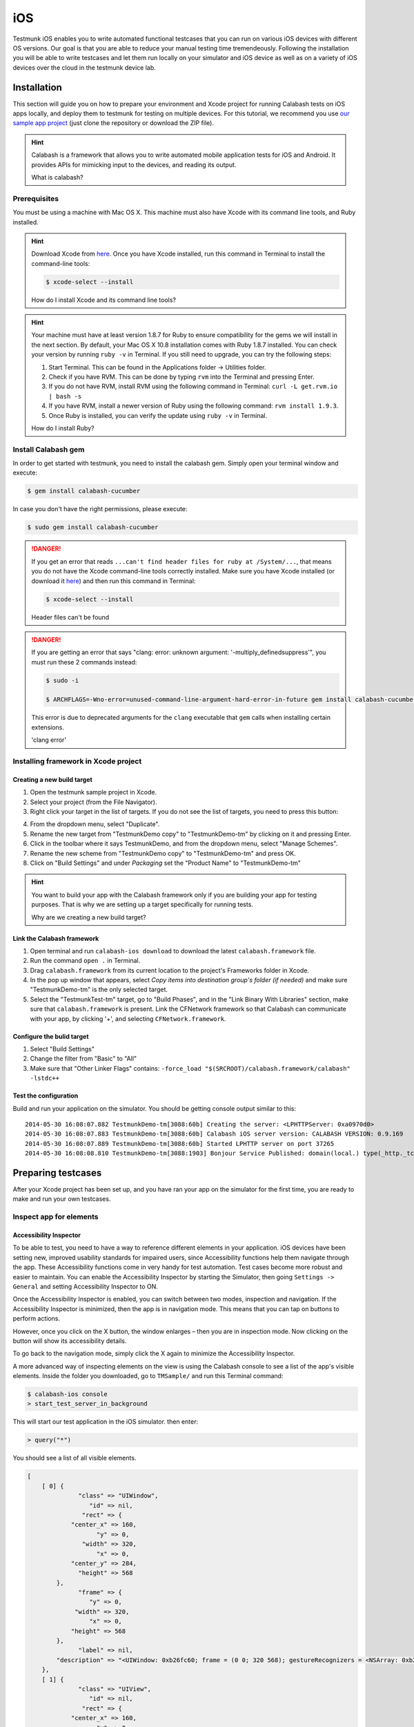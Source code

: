 iOS
===

Testmunk iOS enables you to write automated functional testcases that you can run on various iOS devices with different OS versions. Our goal is that you are able to reduce your manual testing time tremendeously. Following the installation you will be able to write testcases and let them run locally on your simulator and iOS device as well as on a variety of iOS devices over the cloud in the testmunk device lab.

Installation
------------

This section will guide you on how to prepare your environment and Xcode project for running Calabash tests on iOS apps locally, and deploy them to testmunk for testing on multiple devices. For this tutorial, we recommend you use `our sample app project <https://github.com/testmunk/TMSample/>`_ (just clone the repository or download the ZIP file).

.. HINT::
	Calabash is a framework that allows you to write automated mobile application tests for iOS and Android. It provides APIs for mimicking input to the devices, and reading its output.

	What is calabash?

Prerequisites
~~~~~~~~~~~~~

You must be using a machine with Mac OS X. This machine must also have Xcode with its command line tools, and Ruby installed.

.. HINT::
	Download Xcode from `here <https://itunes.apple.com/us/app/xcode/id497799835>`_. Once you have Xcode installed, run this command in Terminal to install the command-line tools:

	.. code-block:: console

		$ xcode-select --install

	How do I install Xcode and its command line tools?

.. HINT::
	Your machine must have at least version 1.8.7 for Ruby to ensure compatibility for the gems we will install in the next section. By default, your Mac OS X 10.8 installation comes with Ruby 1.8.7 installed. You can check your version by running ``ruby -v`` in Terminal. If you still need to upgrade, you can try the following steps:

	1. Start Terminal. This can be found in the Applications folder -> Utilities folder.
	2. Check if you have RVM. This can be done by typing ``rvm`` into the Terminal and pressing Enter.
	3. If you do not have RVM, install RVM using the following command in Terminal: ``curl -L get.rvm.io | bash -s``
	4. If you have RVM, install a newer version of Ruby using the following command: ``rvm install 1.9.3``.
	5. Once Ruby is installed, you can verify the update using ``ruby -v`` in Terminal.

	How do I install Ruby?


Install Calabash gem
~~~~~~~~~~~~~~~~~~~~

In order to get started with testmunk, you need to install the calabash gem. Simply open your terminal window and execute:

.. code-block:: console

	$ gem install calabash-cucumber

In case you don't have the right permissions, please execute:

.. code-block:: console

	$ sudo gem install calabash-cucumber

.. DANGER:: 

	If you get an error that reads ``...can't find header files for ruby at /System/...``, that means you do not have the Xcode command-line tools correctly installed. Make sure you have Xcode installed (or download it `here <https://itunes.apple.com/us/app/xcode/id497799835>`_) and then run this command in Terminal:

	.. code-block:: console

		$ xcode-select --install

	Header files can't be found

.. DANGER:: 
	If you are getting an error that says "clang: error: unknown argument: '-multiply_definedsuppress'", you must run these 2 commands instead:

	.. code-block:: console

		$ sudo -i

		$ ARCHFLAGS=-Wno-error=unused-command-line-argument-hard-error-in-future gem install calabash-cucumber

	This error is due to deprecated arguments for the ``clang`` executable that ``gem`` calls when installing certain extensions.

	'clang error'

Installing framework in Xcode project
~~~~~~~~~~~~~~~~~~~~~~~~~~~~~~~~~~~~~

Creating a new build target
***************************

1. Open the testmunk sample project in Xcode.
2. Select your project (from the File Navigator).
3. Right click your target in the list of targets. If you do not see the list of targets, you need to press this button:

.. image:: _static/img/sidebarss.png

4. From the dropdown menu, select "Duplicate".
5. Rename the new target from "TestmunkDemo copy" to "TestmunkDemo-tm" by clicking on it and pressing Enter.
6. Click in the toolbar where it says TestmunkDemo, and from the dropdown menu, select "Manage Schemes".
7. Rename the new scheme from "TestmunkDemo copy" to "TestmunkDemo-tm" and press OK.
8. Click on "Build Settings" and under `Packaging` set the "Product Name" to "TestmunkDemo-tm"

.. HINT::
	You want to build your app with the Calabash framework only if you are building your app for testing purposes. That is why we are setting up a target specifically for running tests.

	Why are we creating a new build target?

Link the Calabash framework
***************************

1. Open terminal and run ``calabash-ios download`` to download the latest ``calabash.framework`` file.
2. Run the command ``open .`` in Terminal.
3. Drag ``calabash.framework`` from its current location to the project's Frameworks folder in Xcode.
4. In the pop up window that appears, select `Copy items into destination group's folder (if needed)` and make sure "TestmunkDemo-tm" is the only selected target.
5. Select the "TestmunkTest-tm" target, go to "Build Phases", and in the "Link Binary With Libraries" section, make sure that ``calabash.framework`` is present. Link the CFNetwork framework so that Calabash can communicate with your app, by clicking '+', and selecting ``CFNetwork.framework``.

Configure the bulid target
**************************

1. Select "Build Settings"
2. Change the filter from "Basic" to "All"
3. Make sure that "Other Linker Flags" contains: ``-force_load "$(SRCROOT)/calabash.framework/calabash" -lstdc++``

Test the configuration
**********************

Build and run your application on the simulator. You should be getting console output similar to this::

	2014-05-30 16:08:07.882 TestmunkDemo-tm[3088:60b] Creating the server: <LPHTTPServer: 0xa0970d0>
	2014-05-30 16:08:07.883 TestmunkDemo-tm[3088:60b] Calabash iOS server version: CALABASH VERSION: 0.9.169
	2014-05-30 16:08:07.889 TestmunkDemo-tm[3088:60b] Started LPHTTP server on port 37265
	2014-05-30 16:08:08.810 TestmunkDemo-tm[3088:1903] Bonjour Service Published: domain(local.) type(_http._tcp.) name(Calabash Server)

Preparing testcases
-------------------

After your Xcode project has been set up, and you have ran your app on the simulator for the first time, you are ready to make and run your own testcases.

Inspect app for elements
~~~~~~~~~~~~~~~~~~~~~~~~

Accessibility Inspector
***********************

To be able to test, you need to have a way to reference different elements in your application. iOS devices have been setting new, improved usability standards for impaired users, since Accessibility functions help them navigate through the app. These Accessibility functions come in very handy for test automation. Test cases become more robust and easier to maintain. You can enable the Accessibility Inspector by starting the Simulator, then going ``Settings -> General`` and setting Accessibility Inspector to ON.

Once the Accessibility Inspector is enabled, you can switch between two modes, inspection and navigation. If the Accessibility Inspector is minimized, then the app is in navigation mode. This means that you can tap on buttons to perform actions.

However, once you click on the X button, the window enlarges – then you are in inspection mode. Now clicking on the button will show its accessibility details.

To go back to the navigation mode, simply click the X again to minimize the Accessibility Inspector.

A more advanced way of inspecting elements on the view is using the Calabash console to see a list of the app's visible elements. Inside the folder you downloaded, go to ``TMSample/`` and run this Terminal command:

.. code-block:: console

	$ calabash-ios console
	> start_test_server_in_background

This will start our test application in the iOS simulator. then enter:

.. code-block:: console
 
	> query("*")

You should see a list of all visible elements.

.. code-block :: ruby

	[
	    [ 0] {
	              "class" => "UIWindow",
	                 "id" => nil,
	               "rect" => {
	            "center_x" => 160,
	                   "y" => 0,
	               "width" => 320,
	                   "x" => 0,
	            "center_y" => 284,
	              "height" => 568
	        },
	              "frame" => {
	                 "y" => 0,
	             "width" => 320,
	                 "x" => 0,
	            "height" => 568
	        },
	              "label" => nil,
	        "description" => "<UIWindow: 0xb26fc60; frame = (0 0; 320 568); gestureRecognizers = <NSArray: 0xb2723a0>; layer = <UIWindowLayer: 0xb271d50>>"
	    },
	    [ 1] {
	              "class" => "UIView",
	                 "id" => nil,
	               "rect" => {
	            "center_x" => 160,
	                   "y" => 0,
	               "width" => 320,
	                   "x" => 0,
	            "center_y" => 284,
	              "height" => 568
	        },
	              "frame" => {
	                 "y" => 0,
	             "width" => 320,
	                 "x" => 0,
	            "height" => 568
	        },
	              "label" => nil,
	        "description" => "<UIView: 0x9eb3610; frame = (0 0; 320 568); autoresize = RM+BM; layer = <CALayer: 0x9eb37e0>>"
	    },
	    ...

	]

Writing testcases
~~~~~~~~~~~~~~~~~

We have installed a feature folder in your project folder. Inside the folder you downloaded, go to ``TMSample/features/``, and open the ``myfirst.feature`` file to write your testcases. You can ignore the folders step_definitions and support at this point.

The my_first.feature file is structured in the following way:

.. code-block:: cucumber

	# Scenario name
	Scenario: Login
	  Given I am on the Welcome Screen # Teststeps
	  Then I touch the "Email" input field
	  Then I use the keyboard and type "test@testname.com"
	  Then I touch the "Password" input field
	  Then I use the keyboard and type "testmunk"
	  Then I touch "SIGN IN"
	  Then I wait
	  Then I should see "Hello world"

.. HINT::
	For writing testcases, we recommend using `Sublime Text 2 <http://www.sublimetext.com/>`_ with the `Cucumber syntax highlighting plugin <http://makandracards.com/ninjaconcept/9233-how-to-use-cucumber-together-with-sublime-text-2-editor>`_.

	Text editor suggestion

You can write as many testcases as you want in your ``myfirst.feature`` file. Don’t delete the feature title line, since it is needed for a successful execution of your testcase.

Good to know: Ensure that each testcase starts from the beginning. We call it testcase independency. When you run your app on our devices, we clear the app data before each testcase. So, if your app always starts with the login process, you will need to have teststeps that cover the login process at the beginning of each testcase. Testcase independency makes your testcases more robust, and it means every testcase can be tested independently.

Our teststep library can come in handy as a reference as you’re writing your testcases.

If you run your app over our device lab, we automatically take screenshots after each teststep – you don’t need to worry about it at all.

.. VIDEO HEREEEEEE on how to use the console


Calabash Ruby API
-----------------

Calabash offers a Ruby API that we support for defining special teststeps.

A new teststep is defined in the following way:

.. code-block:: ruby
	
	# Define a regular expression to catch the step
	Then(/^"(.*?)" radio button should be selected$/) do |arg1|
	  # Use calls to the Calabash API to get information
	  if(!query("RadioButton text:'#{arg1}'", :checked).first())
	    # Act on that information
	    fail("The radio button with text #{arg1} should be selected")
	  end
	end

A teststep is considered succesful if the execution of its codeblock runs with neither explicit fails nor uncaught errors.

A nice way to try the different commands on this API is to run the Calabash console and test them.

Useful methods
~~~~~~~~~~~~~~

This are some useful functions that the Calabash API provides. You can see more about them on the `Calabash GitHub documentation <https://github.com/calabash/calabash-ios/wiki/03.5-Calabash-iOS-Ruby-API>`_.

query(uiquery, \*args)
**********************

Query returns an array with the views on the screen that match it. 

.. code-block:: ruby

	> query("UIButton")

	[
	    [0] {
	              "class" => "FUIButton",
	                 "id" => nil,
	               "rect" => {
	            "center_x" => 160,
	                   "y" => 194,
	               "width" => 300,
	                   "x" => 10,
	            "center_y" => 216,
	              "height" => 44
	        },
	              "frame" => {
	                 "y" => 194,
	             "width" => 300,
	                 "x" => 10,
	            "height" => 44
	        },
	              "label" => "SIGN IN",
	        "description" => "<FUIButton: 0x9f909e0; baseClass = UIButton; frame = (10 194; 300 44); opaque = NO; layer = <CALayer: 0x9f90bf0>>"
	    }
	]

Each result is a Ruby hash map object.

.. code-block:: ruby

	> query("UIButton").first.keys

	[
	    [0] "class",
	    [1] "id",
	    [2] "rect",
	    [3] "frame",
	    [4] "label",
	    [5] "description"
	]

	> query("UIButton")[0]["label"]
	
	"SIGN IN"


wait_for_elements_exist(elements_arr, options={})
*************************************************

Waits for all queries in the ``elements_arr`` array to return results before continuing the test.

.. code-block:: ruby

	wait_for_elements_exist( ["button marked:'OK'", "* marked:'Cancel'"], :timeout => 2)

touch(uiquery, options={})
**************************

Touches the first result of the query ``uiquery``.

.. code-block:: ruby

	touch("UIButton index:0")
	touch(query("UIButton"))


Running testruns
----------------

General
~~~~~~~

Testmunk iOS enables you to run your testcases on:

 1. the virtual simulator
 2. on a variety of iOS devices with different OS versions in the testmunk device lab.

Running locally on the simulator
~~~~~~~~~~~~~~~~~~~~~~~~~~~~~~~~

Inside the folder you downloaded, go to ``TMSample/``, where the Xcode project resides, and run the following command:

.. code-block:: console

	$ cucumber -v


That will initiate the testruns on your simulator.

.. HINT::

	The ``-v`` argument launches Cucumber in `verbose mode`, which means that it will print more detailed information to the console while running. We run it this way to know exactly what went wrong or right with the testing.

	Why '-v'?

.. DANGER::

	If you are getting an error that reads ``tool 'xcodebuild' requires Xcode, but active developer directory ...``, then open Xcode, and go to `Xcode > Preferences > Locations` and in the `Command Line Tools` dropdown menu select `Xcode`.

	'xcodebuild' error

.. DANGER::

	If ``cucumber -v`` dosen’t work, try this fixes one at a time:

	- Manually run your app on the simulator through Xcode, and then close and stop it.
	- Make sure Xcode is not executing any projects at the time.
	- Have only one instance of Xcode open, with the project you are trying to run, and hte scheme you want to build selected.
	- Have the same version of Calabash in your Terminal tool and the framework you are linking in your project.
	- Choose the `Reset content and settings` option in your iOS simulator.

	Other errors


.. VIDEO HEREEEEEE


Running on multiple iOS devices
~~~~~~~~~~~~~~~~~~~~~~~~~~~~~~~

In order to run your testcases on testmunk's devices and see a report with your test results and screenshots, simply create an account, upload your IPA file and testcases.

.. HINT::
	To export the IPA file for your app, open your Xcode project, make sure to select the "...-tm" scheme and "iOS Device" as your target device. Then, in the title bar and go to `Product > Archive`. In the `Archives` window that pops up, press the `Distribute...` button, select `Save for Enterprise or Ad Hoc Deployment`, choose the Provisioning Profile you sign your app with, and export the file. Leave the `Save for Enterprise Distribution` checkbox unchecked.

	How do I export my IPA file?

.. TODO: Add troubleshooting for sign in issues

.. VIDEO HEREEEEE


